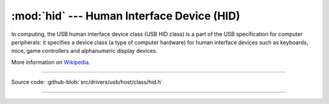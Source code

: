 :mod:`hid` --- Human Interface Device (HID)
==========================================

In computing, the USB human interface device class (USB HID class) is
a part of the USB specification for computer peripherals: it specifies
a device class (a type of computer hardware) for human interface
devices such as keyboards, mice, game controllers and alphanumeric
display devices.

More information on Wikipedia_.

----------------------------------------------

.. module:: hid
   :synopsis: Human Interface Device (HID).

Source code: :github-blob:`src/drivers/usb/host/class/hid.h`

----------------------------------------------

.. doxygenfile:: drivers/usb/host/class/hid.h
   :project: simba

.. _Wikipedia: https://en.wikipedia.org/wiki/USB_human_interface_device_class
